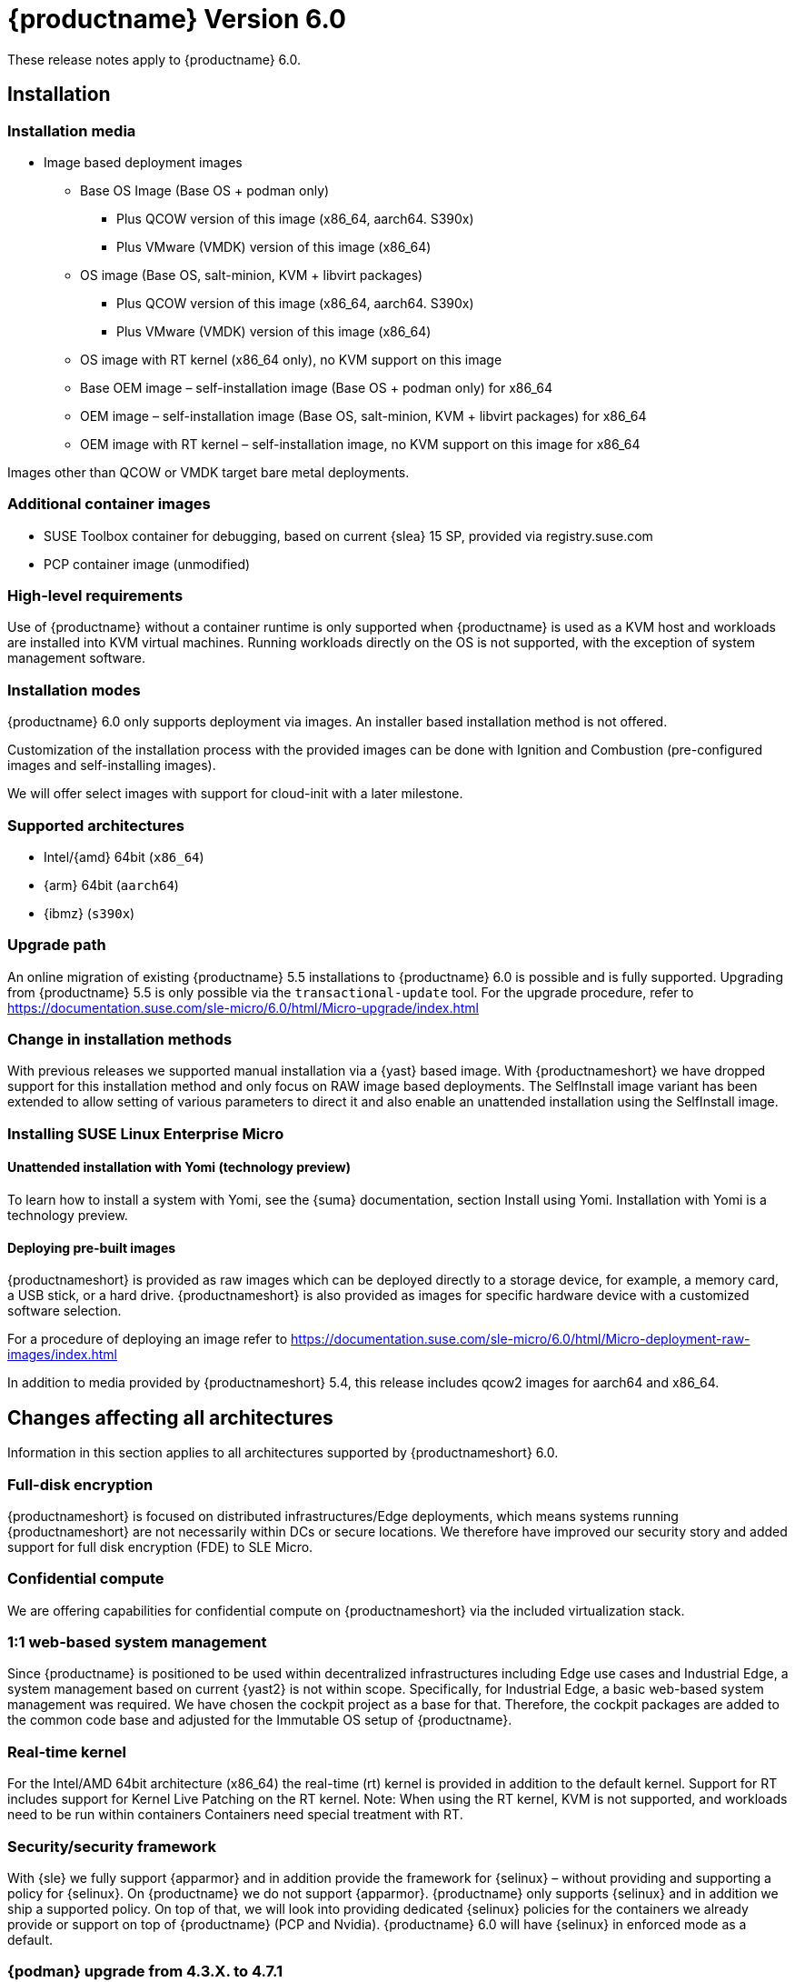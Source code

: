 :this-version: 6.0
:idprefix: v60_
:doc-url: https://documentation.suse.com/sle-micro/{this-version}
:previous-version: 5.5
:this-version: 6.0
:next-version: 6.1

= {productname} Version {this-version}

These release notes apply to {productname} {this-version}.

== Installation

=== Installation media
* Image based deployment images
** Base OS Image (Base OS + podman only)
*** Plus QCOW version of this image (x86_64, aarch64. S390x)
*** Plus VMware (VMDK) version of this image (x86_64)
** OS image (Base OS, salt-minion, KVM + libvirt packages)
*** Plus QCOW version of this image (x86_64, aarch64. S390x)
*** Plus VMware (VMDK) version of this image (x86_64)
** OS image with RT kernel (x86_64 only), no KVM support on this image
** Base OEM image – self-installation image (Base OS + podman only) for x86_64
** OEM image – self-installation image (Base OS, salt-minion, KVM + libvirt packages) for x86_64
** OEM image with RT kernel – self-installation image, no KVM support on this image for x86_64

Images other than QCOW or VMDK target bare metal deployments.

=== Additional container images
* SUSE Toolbox container for debugging, based on current {slea} 15 SP, provided via registry.suse.com
* PCP container image (unmodified)

=== High-level requirements
Use of {productname} without a container runtime is only supported when {productname} is used as a KVM host and workloads are installed into KVM virtual machines.
Running workloads directly on the OS is not supported, with the exception of system management software.

=== Installation modes

{productname} {this-version} only supports deployment via images.
An installer based installation method is not offered.

Customization of the installation process with the provided images can be done with Ignition and Combustion (pre-configured images and self-installing images).

We will offer select images with support for cloud-init with a later milestone.

=== Supported architectures

* Intel/{amd} 64bit (`x86_64`)
* {arm} 64bit (`aarch64`)
* {ibmz} (`s390x`)

=== Upgrade path

An online migration of existing {productname} 5.5 installations to {productname} {this-version} is possible and is fully supported.
Upgrading from {productname} 5.5 is only possible via the `transactional-update` tool.
For the upgrade procedure, refer to {doc-url}/html/Micro-upgrade/index.html

=== Change in installation methods

With previous releases we supported manual installation via a {yast} based image.
With {productnameshort} we have dropped support for this installation method and only focus on RAW image based deployments.
The SelfInstall image variant has been extended to allow setting of various parameters to direct it and also enable an unattended installation using the SelfInstall image.

=== Installing SUSE Linux Enterprise Micro
==== Unattended installation with Yomi (technology preview)

To learn how to install a system with Yomi, see the {suma} documentation, section Install using Yomi.
Installation with Yomi is a technology preview.

==== Deploying pre-built images

{productnameshort} is provided as raw images which can be deployed directly to a storage device, for example, a memory card, a USB stick, or a hard drive.
{productnameshort} is also provided as images for specific hardware device with a customized software selection.

For a procedure of deploying an image refer to {doc-url}/html/Micro-deployment-raw-images/index.html

In addition to media provided by {productnameshort} 5.4, this release includes qcow2 images for  aarch64 and x86_64.

// START ARCH-INDEPENDENT
[#all-architecture]
== Changes affecting all architectures

Information in this section applies to all architectures supported by {productnameshort} {this-version}.


=== Full-disk encryption

{productnameshort} is focused on distributed infrastructures/Edge deployments, which means systems running {productnameshort} are not necessarily within DCs or secure locations.
We therefore have improved our security story and added support for full disk encryption (FDE) to SLE
Micro.

=== Confidential compute

We are offering capabilities for confidential compute on {productnameshort} via the included virtualization stack.

=== 1:1 web-based system management

Since {productname} is positioned to be used within decentralized infrastructures including Edge use cases and Industrial Edge, a system management based on current {yast2} is not within scope.
Specifically, for Industrial Edge, a basic web-based system management was required. We have chosen the cockpit project as a base for that.
Therefore, the cockpit packages are added to the common code base and adjusted for the Immutable OS setup of  {productname}.

=== Real-time kernel

For the Intel/AMD 64bit architecture (x86_64) the real-time (rt) kernel is provided in addition to the default kernel.
Support for RT includes support for Kernel Live Patching on the RT kernel.
Note: When using the RT kernel, KVM is not supported, and workloads need to be run within containers
Containers need special treatment with RT.

=== Security/security framework

With {sle} we fully support {apparmor} and in addition provide the framework for {selinux} – without providing and supporting a policy for {selinux}.
On {productname} we do not support {apparmor}.
{productname} only supports {selinux} and in addition we ship a supported policy.
On top of that, we will look into providing dedicated {selinux} policies for the containers we already provide or support on top of {productname} (PCP and Nvidia).
{productname} {this-version} will have {selinux} in enforced mode as a default.

=== {podman} upgrade from 4.3.X. to 4.7.1

{podman} 4.7 is a major release with tons of new features and extensive bug fixes compared to {Podman} 4.3. Individual changes are to be found upstream https://github.com/containers/podman/blob/main/RELEASE_NOTES.md

{podman} 4.x brings a new container network stack based on Netavark, the new container network stack and Aardvark DNS server in addition to the existing container network interface (CNI) stack used by {podman} 3.x.
The new stack brings 3 important improvements:

* Better support for containers in multiple networks
* Better IPv6 support
* Better performance

To ensure that nothing breaks with this major change, the old CNI stack will remain the default on existing installations. Bear in mind that Netavark will be released as part of a maintenance update.

[WARNING]
====
Before testing {podman} 4 and the new network stack, you will have to destroy all your current containers, images, and networks.
You must export/save any import containers or images on a private registry, or make sure that your Dockerfiles are available for rebuilding and scripts/playbooks/states to reapply any settings, regenerate secrets, etc.

If you have run {podman} 3.x before upgrading to {podman} 4, {podman} will continue to use CNI plugins as it had before.
To begin using {podman} 4 with Netavark, you need to run the command podman system reset.
The command will destroy all images, networks and all containers.
====

For a complete overview of the changes, please check out the upstream 4.0.0 but also 4.1.1, 4.2.0 and 4.3.0 to be informed about all the new features and changes.

=== Legacy BIOS boot support is deprecated

With {productname} {this-version} legacy BIOS boot support on Intel/AMD 64bit systems (x86_64) is deprecated and will be removed with a later release.

=== LTTng is deprecated

{productname} {this-version} provides support for LTTng (Linux Trace Toolkit: next generation). Support for LTTng will however be removed in a later {productname} version in favor of alternative solutions for tracing like bpftrace.

=== {cockpit} web-based node management system

For web-based management of a single node, {cockpit} is included. For details, refer to https://documentation.suse.com/en-us/sle-micro/6.0/html/Micro-6.0-cockpit/.

There have been new {cockpit} modules added to the product. Due to the amount of dependencies, not all of the {cockpit} modules are part of the raw images and some have to be installed additionally.

When enabling a firewall via the {cockpit} user interface, be aware that your connection to the host may be interrupted unless the {cockpit} port is configured to be open in advance.

The {selinux} module for {cockpit} provides basic functionality for users to troubleshoot their configuration.
With this release the functionality has been extended with the introduction of the `setroubleshoot-server` package.

=== Managing {productname} with {suma}

SUSE Manager can be used to manage {productname} hosts. There are certain limitations:

* {productname} host cannot be monitored with SUSE Manager
* {suma} does not provide integrated container management yet.
As a workaround, you can use Salt via cmd.run podman.
* {suma} can manage the {productname} hosts only with the Salt stack; the traditional stack is not supported
* Ansible control node cannot be installed on {productname}

We intend to resolve these issues in the future maintenance updates of {productname} on {suma}.

=== Public Cloud Images

The Public Cloud instance initialization code has been changed from using Ignition and Afterburn to cloud-init in AWS EC2, cloud-init and the Azure agent in Azure, and the Google guest environment for GCE. This means configuration of instances through user data now behaves the same as SUSE Linux Enterprise Server, any version, instances. This also addresses the issue in Azure with the state detection of the VM. The web console will now properly show a VM in "Running" state instead of appearing to be stuck in "Provisioning". This also allows user configuration through the web console in Azure and user configuration using the customary ways in AWS EC2 and GCE.

[#jsc-SMO-379]
=== Default container registries

The container registry entries for Docker Hub and openSUSE Registry, which were previously included by default, have now been removed.
If you want to pull container images from either of them, add them to the `/etc/containers/registries.conf` file.

////
[#<UNIQUEID e.g. bsc-1111 or jsc-SLE-111>]
==== Example entry

Challenge (regular paragraph)

Resolution (regular paragraph)
////

[#jsc-PED-7247]
==== IMA EVM signing plugin

A RPM plugin for IMA (Integrity Measurement Architecture)/EVM (Linux Extended Verification Module) signing has been added.
The plugin is installed as part of the following package:

* `rpm-imaevmsign`

=== Toolbox container

When you run the toolbox script to pull and start the toolbox container, a previous version of the container image is pulled.
This does not influence toolbox funcionality and you can use the toolbox container as needed.

=== Password access as root via SSH disabled

Previously, it was possible to SSH as root using password-based authentication.
In {productnameshort} {this-version} only key-based authentication is allowed by default.
Systems upgraded to {this-version} from 5.x carry over the old behavior. New installations will enforce the new behavior.

Installing the package `openssh-server-config-rootlogin` restores the old behavior and allows password-based login for the root user.

// END ARCH-INDEPENDENT

// x86-64-specific

// Arm-specific
// :leveloffset: -1
[#aarch64]
== {arm} 64-bit-specific features and fixes (AArch64)

Information in this section applies to {productnameshort} {this-version}.


[#arm64-soc]
=== System-on-Chip driver enablement

{productnameshort} {this-version} includes driver enablement for the following
System-on-Chip (SoC) chipsets:

// * {amdreg} {opteronreg} A1100
* {amperereg} {xgenereg}, {emagreg}, {altrareg}, _{altramax}_, {ampereonereg}
* {awsreg} Graviton, Graviton2, Graviton3
* {brcmreg} BCM2837/BCM2710, BCM2711
* {fujitsureg} A64FX
* {huaweireg} {kunpengreg} 916, {kunpeng} 920
* {marvellreg} {thunderxreg}, {thunderx2reg}; {octeon-txreg}; {armadareg} 7040, {armada} 8040
// jsc#PED-8032 (BF3)
* {nvidiareg} {grace}; {tegrareg}{nbsp}X1, Tegra{nbsp}X2, {xavierreg}, {orin}; {bluefieldreg}, _{bluefield2}_, _{bluefield3}_
// jsc#SLE-12251 (LS1012A), jsc#SLE-11914 (i.MX 8MM)
* {nxpreg} {imx} 8M, 8M{nbsp}Mini; {layerscapereg} LS1012A, LS1027A/LS1017A, LS1028A/LS1018A, LS1043A, LS1046A, LS1088A, LS2080A/LS2040A, LS2088A, LX2160A
// * {qcomreg} {centriqreg} 2400
* Rockchip RK3399
* {socionextreg} {synquacerreg} SC2A11
* {xilinxreg} {zynqreg} {ultrascalereg}{nbzwsp}+ MPSoC

NOTE: Driver enablement is done as far as available and requested.
Refer to the following sections for any known limitations.

Some systems might need additional drivers for external chips, such as a
Power Management Integrated Chip (PMIC), which may differ between systems
with the same SoC chipset.

For booting, systems need to fulfill either the Server Base Boot Requirements (SBBR)
or the Embedded Base Boot Requirements (EBBR),
that is, the Unified Extensible Firmware Interface (UEFI) either
implementing the Advanced Configuration and Power Interface (ACPI) or
providing a Flat Device Tree (FDT) table. If both are implemented, the kernel
will default to the Device Tree; the kernel command line argument `acpi=force` can
override this default behavior.

Check for {suse} _YES!_ certified systems,
which have undergone compatibility testing.


// bsc#1212541
[#jsc-PED-7865]
=== {nvidiaorin} minimum firmware requirements

// SLES 15 SP5 -> SLEM 5.5
{slesa} 15{nbsp}SP5 and {slea} Micro {previous-version} added initial enablement for the
{nvidiaorinreg} SoC (T234), which is found on {jetsonreg} AGX{nbsp}{orin},
{jetson} {orin}{nbsp}NX and {jetson} {orin}{nbsp}Nano System-on-Modules (SoM)
as well as {nvidia} IGX{nbsp}Orin based systems.

{nvidia} {jetpackreg} {this-version} boot firmware and Linux kernel 6.5
changed the Application Binary Interface (ABI)
for numbering General Purpose Input/Output (GPIO) pins --
specifically the main GPIO ports X, Y, Z, AC, AD, AE, AF and AG --
referenced in the machine-specific vendor Device Tree (DT) binary
for {nvidiaorin} based systems.
// https://github.com/SUSE/kernel-source/commit/d4ea3ee04f6c78a840bca4e8a8c5d5946581aa91
// https://git.kernel.org/pub/scm/linux/kernel/git/torvalds/linux.git/commit/?id=12382ad05110b569d95d29c637e16bbeb115acca

{productnameshort} {this-version} adopts the behavior of the latest kernels
and requires {nvidia} {jetpack} {this-version} or later boot firmware to be flashed
on any {nvidiaorin} based platforms.

Refer to your system vendor's documentation for how to enter Recovery Mode and
to flash the boot firmware.
For example: `sudo ./flash.sh _device-identifier-and-boot-medium_ external`

// :leveloffset: +1


// Power-specific
////
[#power]
== POWER-specific changes (ppc64le)

Information in this section applies to {power-productname} {this-version}.


[#<UNIQUEID e.g. bsc-1111 or jsc-SLE-111>]
=== Example entry

Challenge (regular paragraph)

Resolution (regular paragraph)
////

[#removed-deprecated]
== Removed and deprecated features and packages

// This section is intended as a quick-to-consume list of deprecations/removals
// Do not add longer notes to this section. Instead:
//   * Add one list item per removed/deprecated feature/package
//   * Optionally, add a longer note to the appropriate section in #all-architecture.
//     Cross-reference the longer note in this section with <<note-id>>.

This section lists features and packages that were removed from {productname} or will be removed in upcoming versions.


// [NOTE]
// .Package and module changes in {this-version}
// For more information about all package and module changes since the last version, see <<intro-package-changes>>.


// [#removed]
// === Removed features and packages

// The following features and packages have been removed in this release.

////
// jsc#EX-0000
* Example Removed Feature has been removed.
Use Replacement Feature instead.

// jsc#EX-0000
* Example Removed Feature 2 has been removed.
For more information, see <<jsc-SLE-0000>>.
////

[#deprecated]
=== Deprecated features and packages

////
1. Deprecations that will be removed in an upcoming service pack of current SLE major version:
2. Deprecations that will be removed in the next SLE major version:
3. Deprecations that will be removed later or where removal timing is unclear:
////

The following features and packages are deprecated and will be removed in a future version of {productname}.

[#jsc-PED-6808]
=== `ceph` client packages deprecation

The following `ceph` client packages have been deprecated and will be removed in 6.1:

* `ceph-common`
* `libcephfs-devel`
* `python3-ceph-common`


// ===================================================================

